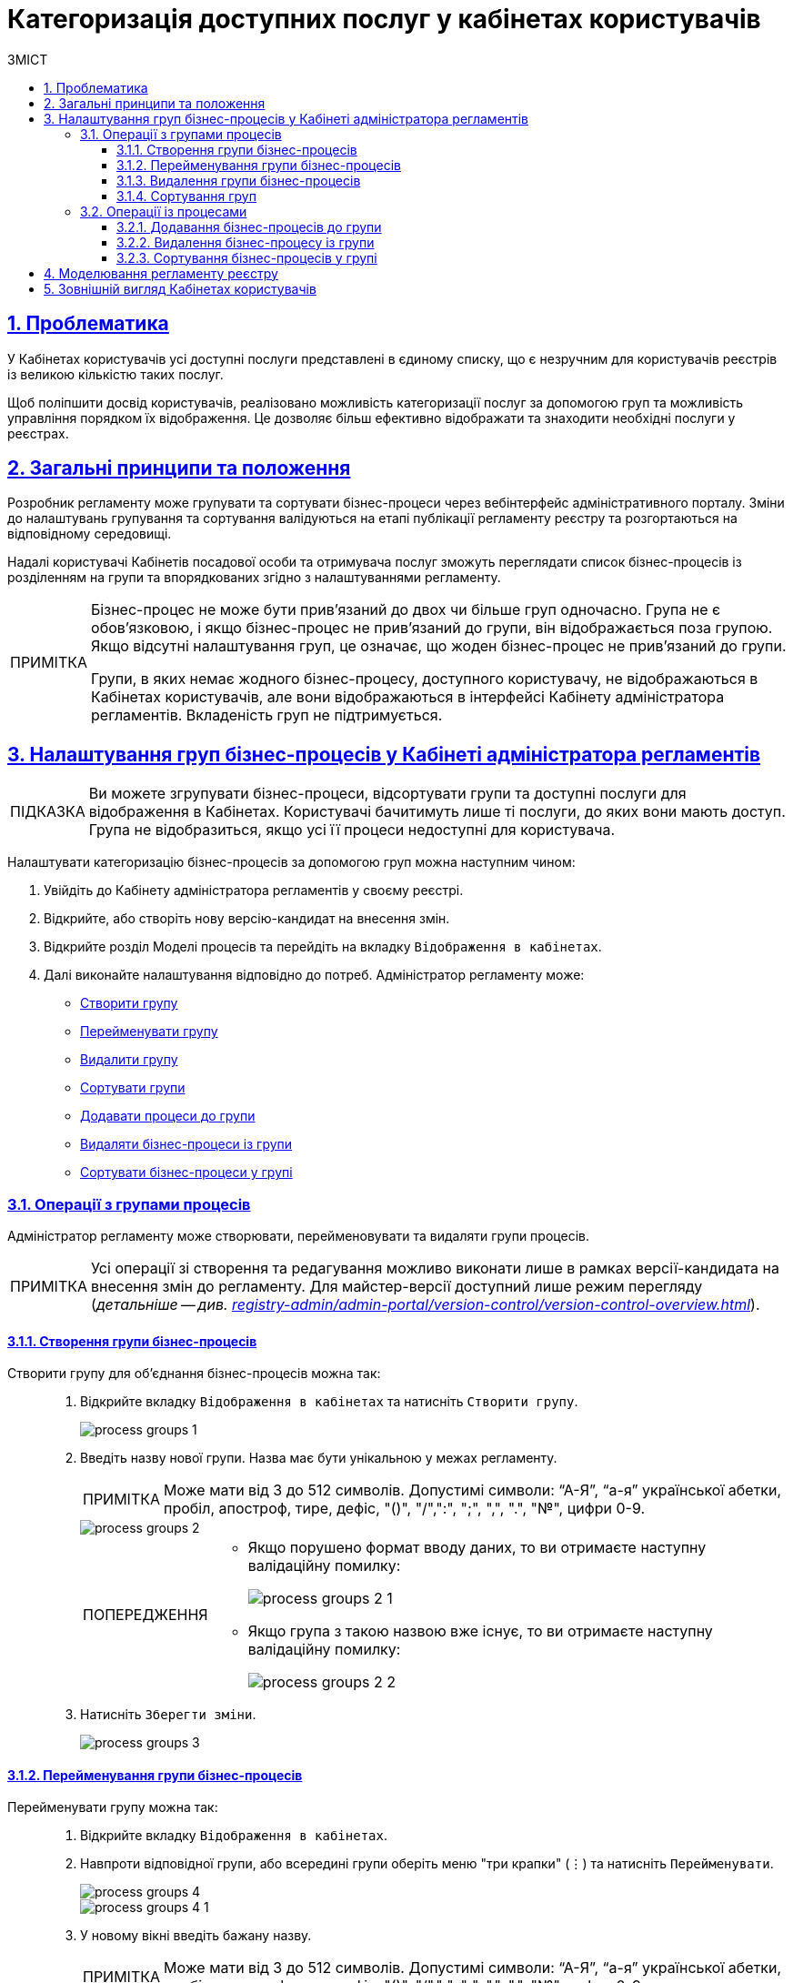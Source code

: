 :toc-title: ЗМІСТ
:toc: auto
:toclevels: 5
:experimental:
:important-caption:     ВАЖЛИВО
:note-caption:          ПРИМІТКА
:tip-caption:           ПІДКАЗКА
:warning-caption:       ПОПЕРЕДЖЕННЯ
:caution-caption:       УВАГА
:example-caption:           Приклад
:figure-caption:            Зображення
:table-caption:             Таблиця
:appendix-caption:          Додаток
:sectnums:
:sectnumlevels: 5
:sectanchors:
:sectlinks:
:partnums:

= Категоризація доступних послуг у кабінетах користувачів

== Проблематика

У Кабінетах користувачів усі доступні послуги представлені в єдиному списку, що є незручним для користувачів реєстрів із великою кількістю таких послуг.

Щоб поліпшити досвід користувачів, реалізовано можливість категоризації послуг за допомогою груп та можливість управління порядком їх відображення. Це дозволяє більш ефективно відображати та знаходити необхідні послуги у реєстрах.

== Загальні принципи та положення

Розробник регламенту може групувати та сортувати бізнес-процеси через вебінтерфейс адміністративного порталу. Зміни до налаштувань групування та сортування валідуються на етапі публікації регламенту реєстру та розгортаються на відповідному середовищі.

Надалі користувачі Кабінетів посадової особи та отримувача послуг зможуть переглядати список бізнес-процесів із розділенням на групи та впорядкованих згідно з налаштуваннями регламенту.

[NOTE]
====
Бізнес-процес не може бути прив'язаний до двох чи більше груп одночасно. Група не є обов'язковою, і якщо бізнес-процес не прив'язаний до групи, він відображається поза групою. Якщо відсутні налаштування груп, це означає, що жоден бізнес-процес не прив'язаний до групи.

Групи, в яких немає жодного бізнес-процесу, доступного користувачу, не відображаються в Кабінетах користувачів, але вони відображаються в інтерфейсі Кабінету адміністратора регламентів. Вкладеність груп не підтримується.
====

[#configure-bp-groups-in-admin-portal]
== Налаштування груп бізнес-процесів у Кабінеті адміністратора регламентів

TIP: Ви можете згрупувати бізнес-процеси, відсортувати групи та доступні послуги для відображення в Кабінетах. Користувачі бачитимуть лише ті послуги, до яких вони мають доступ. Група не відобразиться, якщо усі її процеси недоступні для користувача.

Налаштувати категоризацію бізнес-процесів за допомогою груп можна наступним чином:

. Увійдіть до [.underline]#Кабінету адміністратора регламентів# у своєму реєстрі.

. Відкрийте, або створіть нову версію-кандидат на внесення змін.

. Відкрийте розділ [.underline]#Моделі процесів# та перейдіть на вкладку `Відображення в кабінетах`.

. Далі виконайте налаштування відповідно до потреб. Адміністратор регламенту може:

* xref:#create-group[Створити групу]
* xref:#rename-group[Перейменувати групу]
* xref:#delete-group[Видалити групу]
* xref:#sorting-groups[Сортувати групи]
* xref:#add-bp-to-group[Додавати процеси до групи]
* xref:#delete-bp-from-group[Видаляти бізнес-процеси із групи]
* xref:#sorting-grouped-bp[Сортувати бізнес-процеси у групі]

=== Операції з групами процесів

Адміністратор регламенту може створювати, перейменовувати та видаляти групи процесів.

NOTE: Усі операції зі створення та редагування можливо виконати лише в рамках версії-кандидата на внесення змін до регламенту. Для майстер-версії доступний лише режим перегляду (_детальніше -- див. xref:registry-admin/admin-portal/version-control/version-control-overview.adoc[]_).

[#create-group]
==== Створення групи бізнес-процесів

Створити групу для об'єднання бізнес-процесів можна так: ::
+
. Відкрийте вкладку `Відображення в кабінетах` та натисніть `[.underline]#Створити групу#`.
+
image::registry-admin/admin-portal/process-models/process-groups/process-groups-1.png[]

. Введіть назву нової групи. Назва має бути унікальною у межах регламенту.
+
NOTE: Може мати від 3 до 512 символів. Допустимі символи: “А-Я”, “а-я” української абетки, пробіл, апостроф, тире, дефіс, "()", "/",":", ";", ",", ".", "№", цифри 0-9.
+
image::registry-admin/admin-portal/process-models/process-groups/process-groups-2.png[]
+
[WARNING]
====
* Якщо порушено формат вводу даних, то ви отримаєте наступну валідаційну помилку:
+
image::registry-admin/admin-portal/process-models/process-groups/process-groups-2-1.png[]

* Якщо група з такою назвою вже існує, то ви отримаєте наступну валідаційну помилку:
+
image::registry-admin/admin-portal/process-models/process-groups/process-groups-2-2.png[]

====

. Натисніть kbd:[Зберегти зміни].
+
image::registry-admin/admin-portal/process-models/process-groups/process-groups-3.png[]

[#rename-group]
==== Перейменування групи бізнес-процесів

Перейменувати групу можна так: ::

. Відкрийте вкладку `Відображення в кабінетах`.

. Навпроти відповідної групи, або всередині групи оберіть меню "три крапки" (&#8942;) та натисніть kbd:[Перейменувати].
+
image::registry-admin/admin-portal/process-models/process-groups/process-groups-4.png[]
+
image::registry-admin/admin-portal/process-models/process-groups/process-groups-4-1.png[]

. У новому вікні введіть бажану назву.
+
NOTE: Може мати від 3 до 512 символів. Допустимі символи: “А-Я”, “а-я” української абетки, пробіл, апостроф, тире, дефіс, "()", "/",":", ";", ",", ".", "№", цифри 0-9.
+
image::registry-admin/admin-portal/process-models/process-groups/process-groups-5.png[]

. Натисніть kbd:[Зберегти зміни].
+
image::registry-admin/admin-portal/process-models/process-groups/process-groups-6.png[]

[#delete-group]
==== Видалення групи бізнес-процесів

NOTE: Зверніть увагу, що при видаленні групи, бізнес-процеси не видаляються, а переходять до стану [.underline]#не згрупованих#.

Видалити групу можна так: ::

. Відкрийте вкладку `Відображення в кабінетах`.

. Навпроти відповідної групи, або всередині групи оберіть меню "три крапки" (&#8942;) та натисніть kbd:[Видалити].
+
image::registry-admin/admin-portal/process-models/process-groups/process-groups-7.png[]
+
image::registry-admin/admin-portal/process-models/process-groups/process-groups-8.png[]

. У новому вікні підтвердьте, або скасуйте дію.
+
image::registry-admin/admin-portal/process-models/process-groups/process-groups-9.png[]

. Натисніть kbd:[Зберегти зміни].
+
image::registry-admin/admin-portal/process-models/process-groups/process-groups-10.png[]

[#sorting-groups]
==== Сортування груп

Використання вертикальних стрілок на інтерфейсі для переміщення груп бізнес-процесів дозволяє користувачам зручно та швидко знаходити та вибирати потрібні бізнес-процеси зі списку.

image::registry-admin/admin-portal/process-models/process-groups/process-groups-13.png[]

Наприклад, якщо на інтерфейсі є список груп, таких як "Кадровий склад", "Заяви", "Майно" тощо, то використання вертикальних стрілок дозволяє сортувати ці групи за різними логічними критеріями, щоб надати користувачам зручний доступ до необхідної інформації.

TIP: При створенні групи через Кабінет адміністратора регламентів, вона потрапляє у низ списку груп. Надалі її можна посунути, куди необхідно.

Крім того, сортування груп бізнес-процесів може допомогти забезпечити консистентність та логічність в інтерфейсі, що полегшує навігацію користувачів та поліпшує їх досвід взаємодії з системою.

=== Операції із процесами

[#add-bp-to-group]
==== Додавання бізнес-процесів до групи

Додати бізнес-процес до групи можна так: ::

. Відкрийте вкладку `Відображення в кабінетах`.

. Створіть групу (_див. розділ xref:#create-group[]_).

. Навпроти відповідного бізнес-процесу, натисніть іконку з текою (&#128193;).
+
image::registry-admin/admin-portal/process-models/process-groups/process-groups-11.png[]

. У новому вікні оберіть бажану групу, до якої необхідно перенести бізнес-процес.
+
image::registry-admin/admin-portal/process-models/process-groups/process-groups-12.png[]
+
TIP: Ви можете перенести бізнес-процес в іншу групу чи виключити з поточної. Він буде доданий у кінець обраного переліку бізнес-процесів.

. Натисніть kbd:[Підтвердити].
+
image::registry-admin/admin-portal/process-models/process-groups/process-groups-12-1.png[]

. Збережіть зміни.

[#delete-bp-from-group]
==== Видалення бізнес-процесу із групи

Видалити бізнес-процес із групи можна так: ::

. Відкрийте вкладку `Відображення в кабінетах`.

. Відкрийте наявну групу із процесами.

. Навпроти відповідного бізнес-процесу, натисніть іконку з текою (&#128193;).
+
image::registry-admin/admin-portal/process-models/process-groups/process-groups-14.png[]

. У новому вікні оберіть `Виключити з групи`, з якої необхідно виключити бізнес-процес.
+
image::registry-admin/admin-portal/process-models/process-groups/process-groups-15.png[]
+
TIP: Ви можете також перенести бізнес-процес в іншу групу. Він буде доданий у кінець обраного переліку бізнес-процесів.

. Натисніть kbd:[Підтвердити].
+
image::registry-admin/admin-portal/process-models/process-groups/process-groups-15-1.png[]

. Збережіть зміни.

[#sorting-grouped-bp]
==== Сортування бізнес-процесів у групі

Впровадження можливості сортування бізнес-процесів на інтерфейсі дозволить користувачам легко та швидко знаходити та вибирати необхідні послуги. Зокрема, можна використовувати вертикальні стрілки для переміщення процесів у рамках груп, або за їх межами.

image::registry-admin/admin-portal/process-models/process-groups/process-groups-16.png[]

== Моделювання регламенту реєстру

Налаштування категоризації (групування) бізнес-процесів у Кабінетах користувачів знаходяться у конфігураційному файлі *_bp-grouping.yaml_* у регламенті вашого реєстру.

NOTE: Якщо такий файл відсутній, то створіть та заповніть його відповідно (_див. приклад нижче_).

Є 2 способи, як можна налаштувати групування послуг у Кабінетах користувачів: ::

. xref:#configure-bp-groups-in-admin-portal[В інтерфейсі Кабінету адміністратора регламентів] -- в такому разі після внесення змін до майстер-версії регламенту, налаштування [.underline]#_автоматично_# застосуються до файлу *_bp-grouping.yaml_* у Gerrit-репозиторії.

. У структурі регламенту в Gerrit-репозиторії [.underline]#_вручну_# -- в такому разі, після розгортання регламенту пайплайном публікацій зміни стануть доступні в інтерфейсах Кабінетів адміністратора та користувачів.
+
NOTE: За замовчуванням налаштування групування _bp-grouping.yaml_ порожні.
+
.Структура регламенту реєстру
[plantuml, registry-settings-regulation-structure, svg]
----
@startsalt
{
{T
+ <&folder> registry-regulation
++ <&folder> <b>bp-grouping</b>
+++ <&file> <b>bp-grouping.yaml</b>
++ <&folder> bpmn
++ <&folder> dmn
++ ...
}
}
@endsalt
----
+
.Приклад конфігурації реєстру bp-grouping/bp-grouping.yaml
====
[source, yaml]
----
groups:
  - name: Перша група
    processDefinitions:
      - bp-1-process_definition_id
      - bp-2-process_definition_id
  - name: Друга група
    processDefinitions:
      - bp-3-process_definition_id
  - name: Третя група
ungrouped:
  - bp-4-process_definition_id
  - bp-5-process_definition_id
----

* Масив `*groups*` містить групи бізнес-процесів.
* Масив `*ungrouped*` містить не згруповані бізнес-процеси.

NOTE: Бізнес-процеси, що вказані у масивах `processDefinitions` та `ungrouped`, мають існувати у регламенті реєстру, у теці *_bpmn_*.
====

== Зовнішній вигляд Кабінетах користувачів

Після розгортання регламенту та застосування налаштувань, групи бізнес-процесів відображатимуться у Кабінетах посадової особи та отримувача послуг.

.Групи процесів у Кабінеті посадової особи
image::registry-admin/admin-portal/process-models/process-groups/process-groups-17.png[]

.Групи процесів у Кабінеті отримувача послуг
image::registry-admin/admin-portal/process-models/process-groups/process-groups-18.png[]